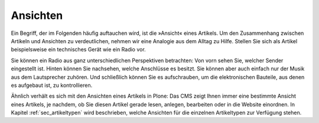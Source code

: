 ===========
 Ansichten
===========

Ein Begriff, der im Folgenden häufig auftauchen wird, ist die »Ansicht« eines
Artikels. Um den Zusammenhang zwischen Artikeln und Ansichten zu
verdeutlichen, nehmen wir eine Analogie aus dem Alltag zu Hilfe. Stellen Sie
sich als Artikel beispielsweise ein technisches Gerät wie ein Radio vor.

Sie können ein Radio aus ganz unterschiedlichen Perspektiven betrachten: Von
vorn sehen Sie, welcher Sender eingestellt ist. Hinten können Sie nachsehen,
welche Anschlüsse es besitzt. Sie können aber auch einfach nur der Musik aus
dem Lautsprecher zuhören. Und schließlich können Sie es aufschrauben, um die
elektronischen Bauteile, aus denen es aufgebaut ist, zu kontrollieren.

Ähnlich verhält es sich mit den Ansichten eines Artikels in Plone: Das CMS
zeigt Ihnen immer eine bestimmte Ansicht eines Artikels, je nachdem, ob Sie
diesen Artikel gerade lesen, anlegen, bearbeiten oder in die Website
einordnen. In Kapitel :ref:`sec_artikeltypen` wird beschrieben, welche
Ansichten für die einzelnen Artikeltypen zur Verfügung stehen.

